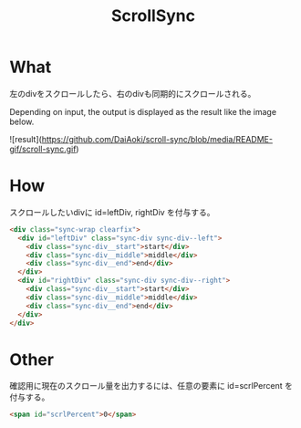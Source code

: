 #+TITLE: ScrollSync

* What
左のdivをスクロールしたら、右のdivも同期的にスクロールされる。

Depending on input, the output is displayed as the result like the image below.

![result](https://github.com/DaiAoki/scroll-sync/blob/media/README-gif/scroll-sync.gif)

* How
スクロールしたいdivに id=leftDiv, rightDiv を付与する。
#+BEGIN_SRC html
<div class="sync-wrap clearfix">
  <div id="leftDiv" class="sync-div sync-div--left">
    <div class="sync-div__start">start</div>
    <div class="sync-div__middle">middle</div>
    <div class="sync-div__end">end</div>
  </div>
  <div id="rightDiv" class="sync-div sync-div--right">
    <div class="sync-div__start">start</div>
    <div class="sync-div__middle">middle</div>
    <div class="sync-div__end">end</div>
  </div>
</div>
#+END_SRC

* Other
確認用に現在のスクロール量を出力するには、任意の要素に id=scrlPercent を付与する。
#+BEGIN_SRC html
<span id="scrlPercent">0</span>
#+END_SRC
